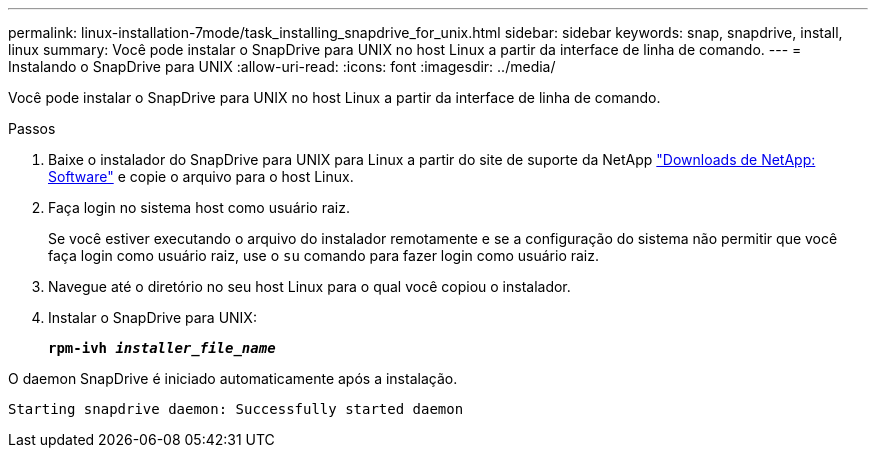 ---
permalink: linux-installation-7mode/task_installing_snapdrive_for_unix.html 
sidebar: sidebar 
keywords: snap, snapdrive, install, linux 
summary: Você pode instalar o SnapDrive para UNIX no host Linux a partir da interface de linha de comando. 
---
= Instalando o SnapDrive para UNIX
:allow-uri-read: 
:icons: font
:imagesdir: ../media/


[role="lead"]
Você pode instalar o SnapDrive para UNIX no host Linux a partir da interface de linha de comando.

.Passos
. Baixe o instalador do SnapDrive para UNIX para Linux a partir do site de suporte da NetApp http://mysupport.netapp.com/NOW/cgi-bin/software["Downloads de NetApp: Software"] e copie o arquivo para o host Linux.
. Faça login no sistema host como usuário raiz.
+
Se você estiver executando o arquivo do instalador remotamente e se a configuração do sistema não permitir que você faça login como usuário raiz, use o `su` comando para fazer login como usuário raiz.

. Navegue até o diretório no seu host Linux para o qual você copiou o instalador.
. Instalar o SnapDrive para UNIX:
+
`*rpm-ivh _installer_file_name_*`



O daemon SnapDrive é iniciado automaticamente após a instalação.

[listing]
----
Starting snapdrive daemon: Successfully started daemon
----